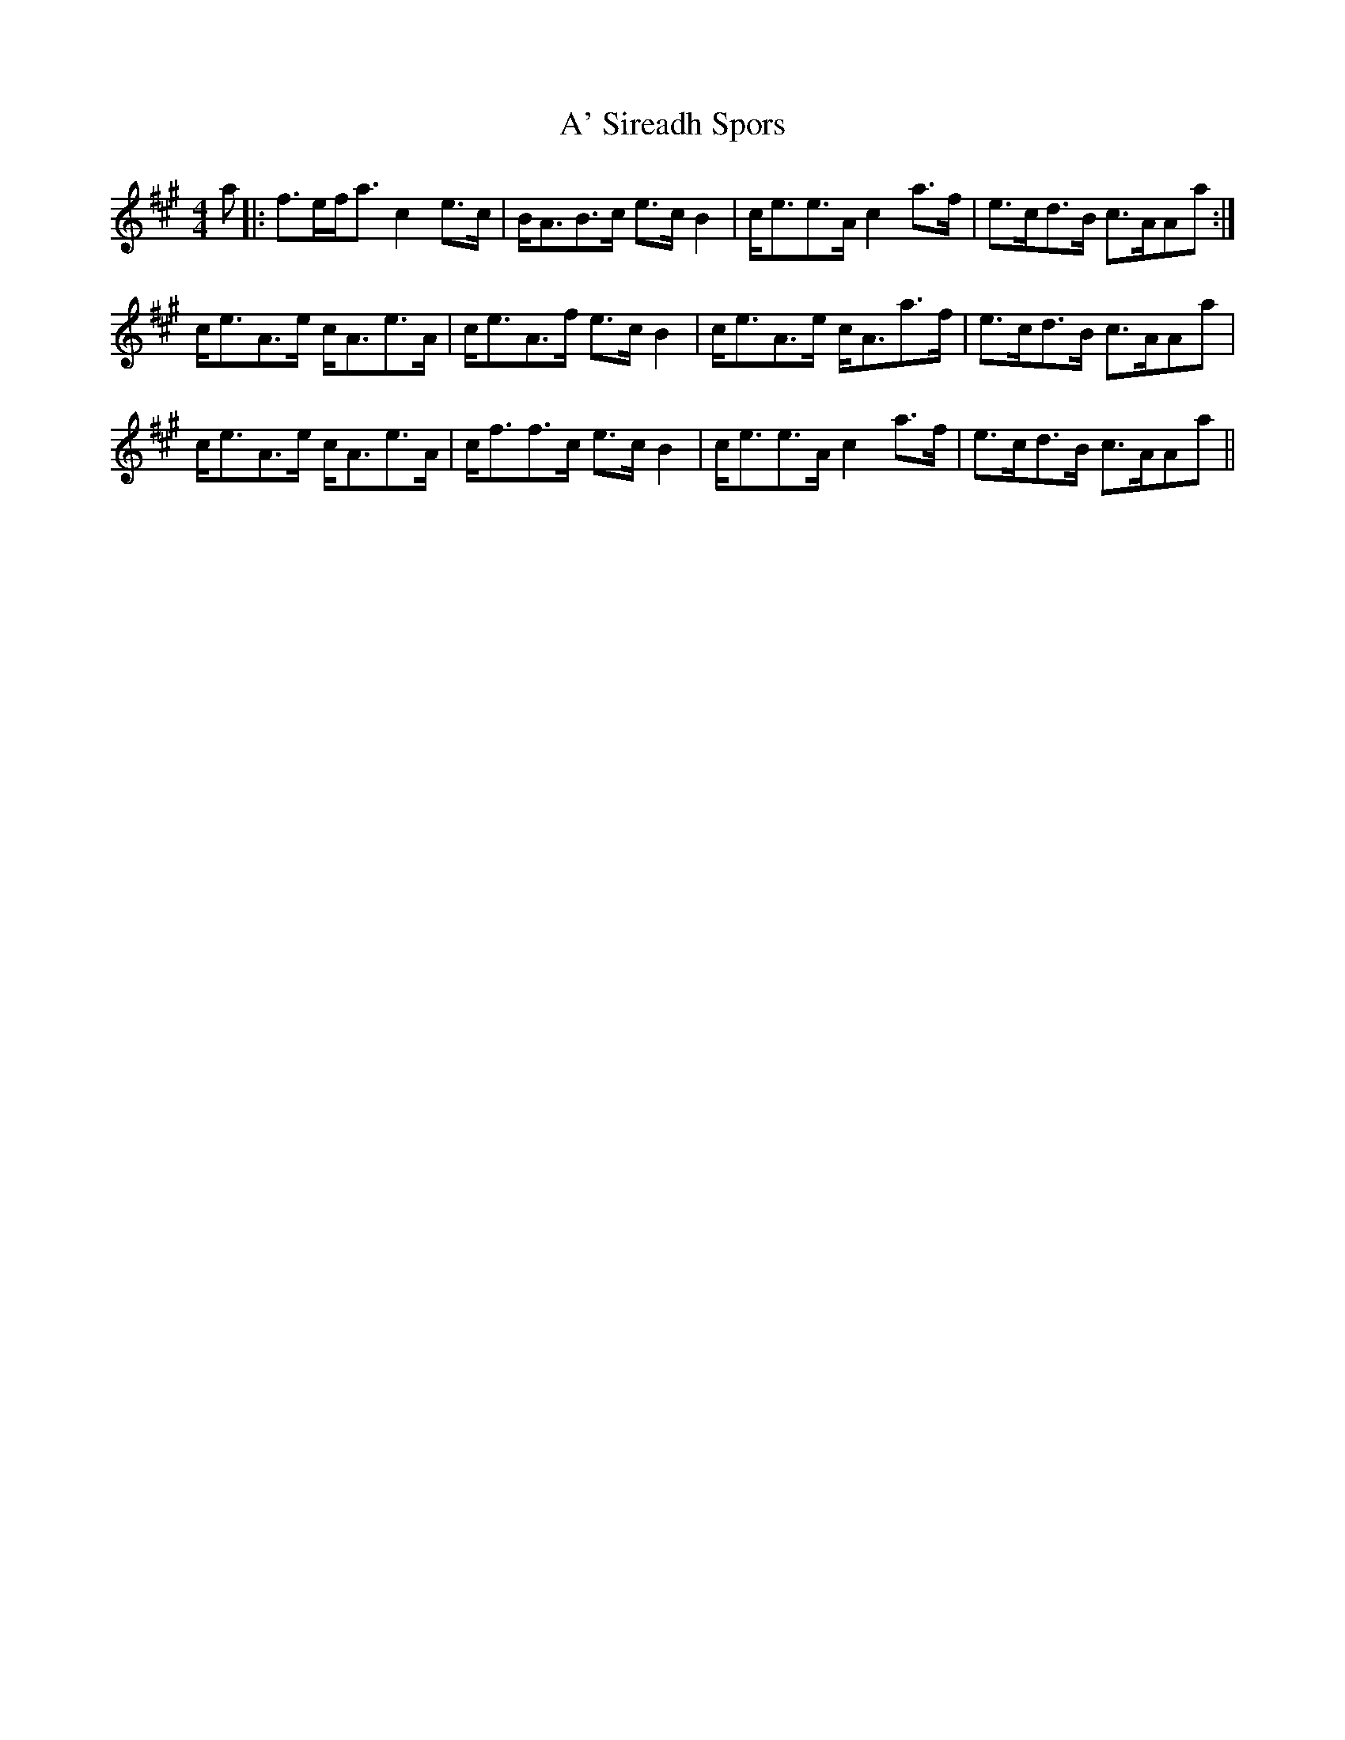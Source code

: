 X: 497
T: A' Sireadh Spors
R: reel
M: 4/4
K: Amajor
a|:f>ef<a c2 e>c|B<AB>c e>c B2|c<ee>A c2 a>f|e>cd>B c>AAa:|
c<eA>e c<Ae>A|c<eA>f e>c B2|c<eA>e c<Aa>f|e>cd>B c>AAa|
c<eA>e c<Ae>A|c<ff>c e>c B2|c<ee>A c2 a>f|e>cd>B c>AAa||

